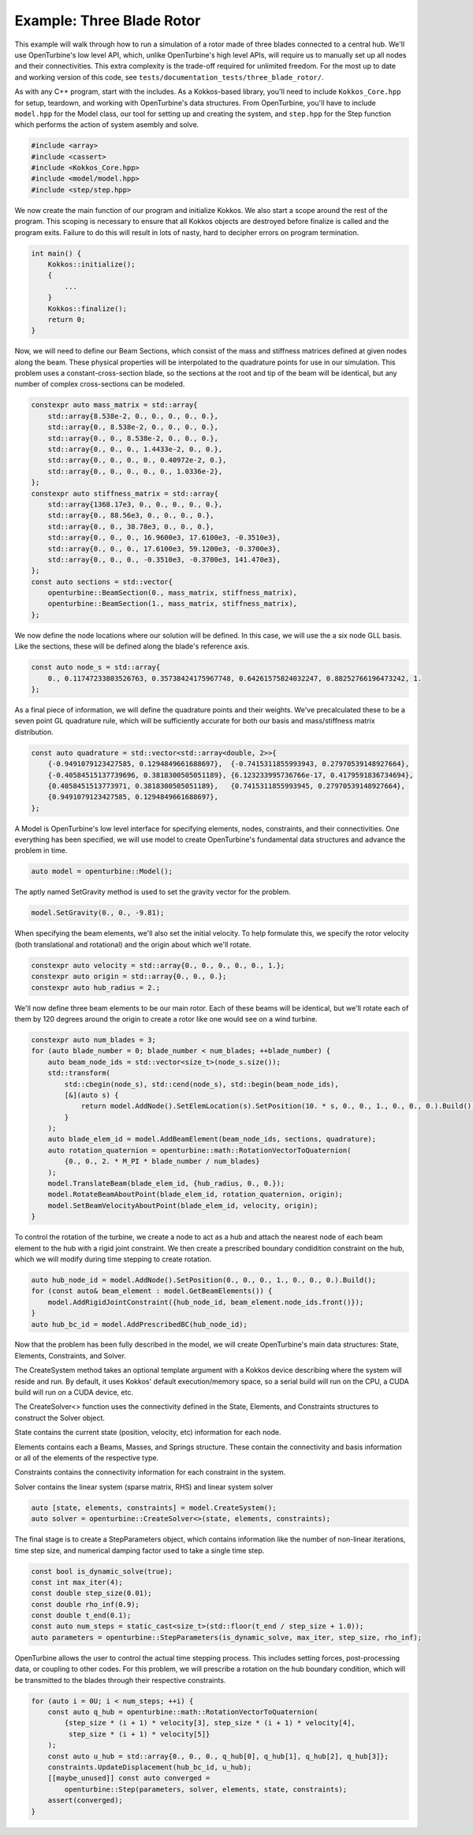 Example: Three Blade Rotor
==========================

This example will walk through how to run a simulation of a rotor made of three blades connected to a central hub.
We'll use OpenTurbine's low level API, which, unlike OpenTurbine's high level APIs, will require us to manually set up all nodes and their connectivities.
This extra complexity is the trade-off required for unlimited freedom.
For the most up to date and working version of this code, see ``tests/documentation_tests/three_blade_rotor/``.

As with any C++ program, start with the includes.
As a Kokkos-based library, you'll need to include ``Kokkos_Core.hpp`` for setup, teardown, and working with OpenTurbine's data structures.
From OpenTurbine, you'll have to include ``model.hpp`` for the Model class, our tool for setting up and creating the system, and ``step.hpp`` for the Step function which performs the action of system asembly and solve.

.. code-block:: cpp

    #include <array>
    #include <cassert>
    #include <Kokkos_Core.hpp>
    #include <model/model.hpp>
    #include <step/step.hpp>

We now create the main function of our program and initialize Kokkos.
We also start a scope around the rest of the program.
This scoping is necessary to ensure that all Kokkos objects are destroyed before finalize is called and the program exits.
Failure to do this will result in lots of nasty, hard to decipher errors on program termination.

.. code-block:: cpp

    int main() {
        Kokkos::initialize();
        {
            ...
        }
        Kokkos::finalize();
        return 0;
    }


Now, we will need to define our Beam Sections, which consist of the mass and stiffness matrices defined at given nodes along the beam.
These physical properties will be interpolated to the quadrature points for use in our simulation.
This problem uses a constant-cross-section blade, so the sections at the root and tip of the beam will be identical, but any number of complex cross-sections can be modeled.

.. code-block:: cpp

    constexpr auto mass_matrix = std::array{
        std::array{8.538e-2, 0., 0., 0., 0., 0.},
        std::array{0., 8.538e-2, 0., 0., 0., 0.},
        std::array{0., 0., 8.538e-2, 0., 0., 0.},
        std::array{0., 0., 0., 1.4433e-2, 0., 0.},
        std::array{0., 0., 0., 0., 0.40972e-2, 0.},
        std::array{0., 0., 0., 0., 0., 1.0336e-2},
    };
    constexpr auto stiffness_matrix = std::array{
        std::array{1368.17e3, 0., 0., 0., 0., 0.},
        std::array{0., 88.56e3, 0., 0., 0., 0.},
        std::array{0., 0., 38.78e3, 0., 0., 0.},
        std::array{0., 0., 0., 16.9600e3, 17.6100e3, -0.3510e3},
        std::array{0., 0., 0., 17.6100e3, 59.1200e3, -0.3700e3},
        std::array{0., 0., 0., -0.3510e3, -0.3700e3, 141.470e3},
    };
    const auto sections = std::vector{
        openturbine::BeamSection(0., mass_matrix, stiffness_matrix),
        openturbine::BeamSection(1., mass_matrix, stiffness_matrix),
    };

We now define the node locations where our solution will be defined.
In this case, we will use the a six node GLL basis.
Like the sections, these will be defined along the blade's reference axis.

.. code-block:: cpp

    const auto node_s = std::array{
        0., 0.11747233803526763, 0.35738424175967748, 0.64261575824032247, 0.88252766196473242, 1.
    };

As a final piece of information, we will define the quadrature points and their weights.
We've precalculated these to be a seven point GL quadrature rule, which will be sufficiently accurate for both our basis and mass/stiffness matrix distribution.

.. code-block:: cpp

    const auto quadrature = std::vector<std::array<double, 2>>{
        {-0.9491079123427585, 0.1294849661688697},  {-0.7415311855993943, 0.27970539148927664},
        {-0.40584515137739696, 0.3818300505051189}, {6.123233995736766e-17, 0.4179591836734694},
        {0.4058451513773971, 0.3818300505051189},   {0.7415311855993945, 0.27970539148927664},
        {0.9491079123427585, 0.1294849661688697},
    };

A Model is OpenTurbine's low level interface for specifying elements, nodes, constraints, and their connectivities.
One everything has been specified, we will use model to create OpenTurbine's fundamental data structures and advance the problem in time.

.. code-block:: cpp

    auto model = openturbine::Model();

The aptly named SetGravity method is used to set the gravity vector for the problem.

.. code-block:: cpp

    model.SetGravity(0., 0., -9.81);

When specifying the beam elements, we'll also set the initial velocity.
To help formulate this, we specify the rotor velocity (both translational and rotational) and the origin about which we'll rotate.

.. code-block:: cpp

    constexpr auto velocity = std::array{0., 0., 0., 0., 0., 1.};
    constexpr auto origin = std::array{0., 0., 0.};
    constexpr auto hub_radius = 2.;

We'll now define three beam elements to be our main rotor.  Each of these beams will be
identical, but we'll rotate each of them by 120 degrees around the origin to create a
rotor like one would see on a wind turbine.

.. code-block:: cpp

    constexpr auto num_blades = 3;
    for (auto blade_number = 0; blade_number < num_blades; ++blade_number) {
        auto beam_node_ids = std::vector<size_t>(node_s.size());
        std::transform(
            std::cbegin(node_s), std::cend(node_s), std::begin(beam_node_ids),
            [&](auto s) {
                return model.AddNode().SetElemLocation(s).SetPosition(10. * s, 0., 0., 1., 0., 0., 0.).Build();
            }
        );
        auto blade_elem_id = model.AddBeamElement(beam_node_ids, sections, quadrature);
        auto rotation_quaternion = openturbine::math::RotationVectorToQuaternion(
            {0., 0., 2. * M_PI * blade_number / num_blades}
        );
        model.TranslateBeam(blade_elem_id, {hub_radius, 0., 0.});
        model.RotateBeamAboutPoint(blade_elem_id, rotation_quaternion, origin);
        model.SetBeamVelocityAboutPoint(blade_elem_id, velocity, origin);
    }

To control the rotation of the turbine, we create a node to act as a hub and attach
the nearest node of each beam element to the hub with a rigid joint constraint.
We then create a prescribed boundary condidition constraint on the hub, which we will
modify during time stepping to create rotation.

.. code-block:: cpp

    auto hub_node_id = model.AddNode().SetPosition(0., 0., 0., 1., 0., 0., 0.).Build();
    for (const auto& beam_element : model.GetBeamElements()) {
        model.AddRigidJointConstraint({hub_node_id, beam_element.node_ids.front()});
    }
    auto hub_bc_id = model.AddPrescribedBC(hub_node_id);

Now that the problem has been fully described in the model, we will create OpenTurbine's main data structures: State, Elements, Constraints, and Solver.

The CreateSystem method takes an optional template argument with a Kokkos device describing where the system will reside and run.
By default, it uses Kokkos' default execution/memory space, so a serial build will run on the CPU, a CUDA build will run on a CUDA device, etc.

The CreateSolver<> function uses the connectivity defined in the State, Elements, and Constraints structures to construct the Solver object.

State contains the current state (position, velocity, etc) information for each node.

Elements contains each a Beams, Masses, and Springs structure.
These contain the connectivity and basis information or all of the elements of the respective type.

Constraints contains the connectivity information for each constraint in the system.

Solver contains the linear system (sparse matrix, RHS) and linear system solver

.. code-block:: cpp
   
    auto [state, elements, constraints] = model.CreateSystem();
    auto solver = openturbine::CreateSolver<>(state, elements, constraints);

The final stage is to create a StepParameters object, which contains information like the number of non-linear iterations, time step size, and numerical damping factor used to take a single time step.

.. code-block:: cpp

    const bool is_dynamic_solve(true);
    const int max_iter(4);
    const double step_size(0.01);
    const double rho_inf(0.9);
    const double t_end(0.1);
    const auto num_steps = static_cast<size_t>(std::floor(t_end / step_size + 1.0));
    auto parameters = openturbine::StepParameters(is_dynamic_solve, max_iter, step_size, rho_inf);

OpenTurbine allows the user to control the actual time stepping process.
This includes setting forces, post-processing data, or coupling to other codes.
For this problem, we will prescribe a rotation on the hub boundary condition, which will be transmitted to the blades through their respective constraints.

.. code-block:: cpp

    for (auto i = 0U; i < num_steps; ++i) {
        const auto q_hub = openturbine::math::RotationVectorToQuaternion(
            {step_size * (i + 1) * velocity[3], step_size * (i + 1) * velocity[4],
             step_size * (i + 1) * velocity[5]}
        );
        const auto u_hub = std::array{0., 0., 0., q_hub[0], q_hub[1], q_hub[2], q_hub[3]};
        constraints.UpdateDisplacement(hub_bc_id, u_hub);
        [[maybe_unused]] const auto converged =
            openturbine::Step(parameters, solver, elements, state, constraints);
        assert(converged);
    }
